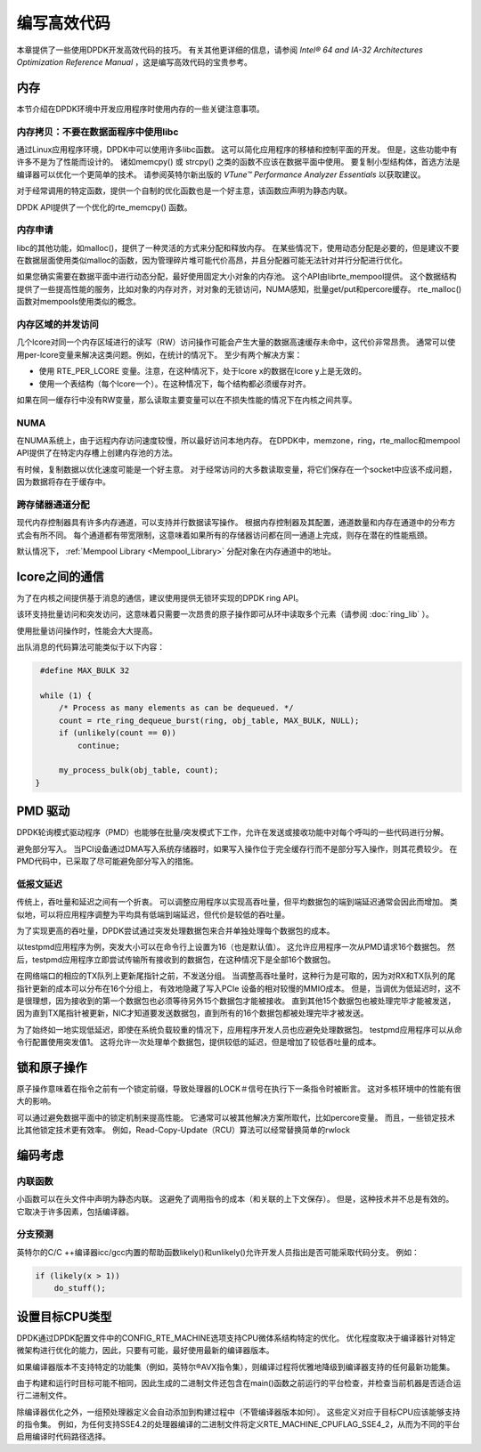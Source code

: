 ..  BSD LICENSE
    Copyright(c) 2010-2014 Intel Corporation. All rights reserved.
    All rights reserved.

    Redistribution and use in source and binary forms, with or without
    modification, are permitted provided that the following conditions
    are met:

    * Redistributions of source code must retain the above copyright
    notice, this list of conditions and the following disclaimer.
    * Redistributions in binary form must reproduce the above copyright
    notice, this list of conditions and the following disclaimer in
    the documentation and/or other materials provided with the
    distribution.
    * Neither the name of Intel Corporation nor the names of its
    contributors may be used to endorse or promote products derived
    from this software without specific prior written permission.

    THIS SOFTWARE IS PROVIDED BY THE COPYRIGHT HOLDERS AND CONTRIBUTORS
    "AS IS" AND ANY EXPRESS OR IMPLIED WARRANTIES, INCLUDING, BUT NOT
    LIMITED TO, THE IMPLIED WARRANTIES OF MERCHANTABILITY AND FITNESS FOR
    A PARTICULAR PURPOSE ARE DISCLAIMED. IN NO EVENT SHALL THE COPYRIGHT
    OWNER OR CONTRIBUTORS BE LIABLE FOR ANY DIRECT, INDIRECT, INCIDENTAL,
    SPECIAL, EXEMPLARY, OR CONSEQUENTIAL DAMAGES (INCLUDING, BUT NOT
    LIMITED TO, PROCUREMENT OF SUBSTITUTE GOODS OR SERVICES; LOSS OF USE,
    DATA, OR PROFITS; OR BUSINESS INTERRUPTION) HOWEVER CAUSED AND ON ANY
    THEORY OF LIABILITY, WHETHER IN CONTRACT, STRICT LIABILITY, OR TORT
    (INCLUDING NEGLIGENCE OR OTHERWISE) ARISING IN ANY WAY OUT OF THE USE
    OF THIS SOFTWARE, EVEN IF ADVISED OF THE POSSIBILITY OF SUCH DAMAGE.

编写高效代码
==============

本章提供了一些使用DPDK开发高效代码的技巧。
有关其他更详细的信息，请参阅 *Intel® 64 and IA-32 Architectures Optimization Reference Manual* ，这是编写高效代码的宝贵参考。

内存
------

本节介绍在DPDK环境中开发应用程序时使用内存的一些关键注意事项。

内存拷贝：不要在数据面程序中使用libc
~~~~~~~~~~~~~~~~~~~~~~~~~~~~~~~~~~~~~~~

通过Linux应用程序环境，DPDK中可以使用许多libc函数。
这可以简化应用程序的移植和控制平面的开发。
但是，这些功能中有许多不是为了性能而设计的。
诸如memcpy() 或 strcpy() 之类的函数不应该在数据平面中使用。
要复制小型结构体，首选方法是编译器可以优化一个更简单的技术。
请参阅英特尔新出版的  *VTune™ Performance Analyzer Essentials* 以获取建议。

对于经常调用的特定函数，提供一个自制的优化函数也是一个好主意，该函数应声明为静态内联。

DPDK API提供了一个优化的rte_memcpy() 函数。

内存申请
~~~~~~~~~~

libc的其他功能，如malloc()，提供了一种灵活的方式来分配和释放内存。
在某些情况下，使用动态分配是必要的，但是建议不要在数据层面使用类似malloc的函数，因为管理碎片堆可能代价高昂，并且分配器可能无法针对并行分配进行优化。

如果您确实需要在数据平面中进行动态分配，最好使用固定大小对象的内存池。
这个API由librte_mempool提供。
这个数据结构提供了一些提高性能的服务，比如对象的内存对齐，对对象的无锁访问，NUMA感知，批量get/put和percore缓存。
rte_malloc() 函数对mempools使用类似的概念。

内存区域的并发访问
~~~~~~~~~~~~~~~~~~~~

几个lcore对同一个内存区域进行的读写（RW）访问操作可能会产生大量的数据高速缓存未命中，这代价非常昂贵。
通常可以使用per-lcore变量来解决这类问题。例如，在统计的情况下。
至少有两个解决方案：

*   使用 RTE_PER_LCORE 变量。注意，在这种情况下，处于lcore x的数据在lcore y上是无效的。

*   使用一个表结构（每个lcore一个）。在这种情况下，每个结构都必须缓存对齐。

如果在同一缓存行中没有RW变量，那么读取主要变量可以在不损失性能的情况下在内核之间共享。

NUMA
~~~~

在NUMA系统上，由于远程内存访问速度较慢，所以最好访问本地内存。
在DPDK中，memzone，ring，rte_malloc和mempool API提供了在特定内存槽上创建内存池的方法。

有时候，复制数据以优化速度可能是一个好主意。
对于经常访问的大多数读取变量，将它们保存在一个socket中应该不成问题，因为数据将存在于缓存中。

跨存储器通道分配
~~~~~~~~~~~~~~~~~~

现代内存控制器具有许多内存通道，可以支持并行数据读写操作。
根据内存控制器及其配置，通道数量和内存在通道中的分布方式会有所不同。
每个通道都有带宽限制，这意味着如果所有的存储器访问都在同一通道上完成，则存在潜在的性能瓶颈。

默认情况下， :ref:`Mempool Library <Mempool_Library>` 分配对象在内存通道中的地址。

lcore之间的通信
-----------------

为了在内核之间提供基于消息的通信，建议使用提供无锁环实现的DPDK ring API。

该环支持批量访问和突发访问，这意味着只需要一次昂贵的原子操作即可从环中读取多个元素（请参阅 :doc:`ring_lib` ）。

使用批量访问操作时，性能会大大提高。

出队消息的代码算法可能类似于以下内容：

.. code-block:: c

    #define MAX_BULK 32

    while (1) {
        /* Process as many elements as can be dequeued. */
        count = rte_ring_dequeue_burst(ring, obj_table, MAX_BULK, NULL);
        if (unlikely(count == 0))
            continue;

        my_process_bulk(obj_table, count);
   }

PMD 驱动
----------

DPDK轮询模式驱动程序（PMD）也能够在批量/突发模式下工作，允许在发送或接收功能中对每个呼叫的一些代码进行分解。

避免部分写入。
当PCI设备通过DMA写入系统存储器时，如果写入操作位于完全缓存行而不是部分写入操作，则其花费较少。
在PMD代码中，已采取了尽可能避免部分写入的措施。

低报文延迟
~~~~~~~~~~~~

传统上，吞吐量和延迟之间有一个折衷。
可以调整应用程序以实现高吞吐量，但平均数据包的端到端延迟通常会因此而增加。
类似地，可以将应用程序调整为平均具有低端到端延迟，但代价是较低的吞吐量。

为了实现更高的吞吐量，DPDK尝试通过突发处理数据包来合并单独处理每个数据包的成本。

以testpmd应用程序为例，突发大小可以在命令行上设置为16（也是默认值）。
这允许应用程序一次从PMD请求16个数据包。
然后，testpmd应用程序立即尝试传输所有接收到的数据包，在这种情况下是全部16个数据包。

在网络端口的相应的TX队列上更新尾指针之前，不发送分组。
当调整高吞吐量时，这种行为是可取的，因为对RX和TX队列的尾指针更新的成本可以分布在16个分组上，
有效地隐藏了写入PCIe 设备的相对较慢的MMIO成本。
但是，当调优为低延迟时，这不是很理想，因为接收到的第一个数据包也必须等待另外15个数据包才能被接收。
直到其他15个数据包也被处理完毕才能被发送，因为直到TX尾指针被更新，NIC才知道要发送数据包，直到所有的16个数据包都被处理完毕才被发送。

为了始终如一地实现低延迟，即使在系统负载较重的情况下，应用程序开发人员也应避免处理数据包。
testpmd应用程序可以从命令行配置使用突发值1。
这将允许一次处理单个数据包，提供较低的延迟，但是增加了较低吞吐量的成本。

锁和原子操作
--------------

原子操作意味着在指令之前有一个锁定前缀，导致处理器的LOCK＃信号在执行下一条指令时被断言。
这对多核环境中的性能有很大的影响。

可以通过避免数据平面中的锁定机制来提高性能。
它通常可以被其他解决方案所取代，比如percore变量。
而且，一些锁定技术比其他锁定技术更有效率。
例如，Read-Copy-Update（RCU）算法可以经常替换简单的rwlock

编码考虑
----------

内联函数
~~~~~~~~~~

小函数可以在头文件中声明为静态内联。
这避免了调用指令的成本（和关联的上下文保存）。
但是，这种技术并不总是有效的。 它取决于许多因素，包括编译器。

分支预测
~~~~~~~~~~

英特尔的C/C ++编译器icc/gcc内置的帮助函数likely()和unlikely()允许开发人员指出是否可能采取代码分支。
例如：

.. code-block:: c

    if (likely(x > 1))
        do_stuff();

设置目标CPU类型
-----------------

DPDK通过DPDK配置文件中的CONFIG_RTE_MACHINE选项支持CPU微体系结构特定的优化。
优化程度取决于编译器针对特定微架构进行优化的能力，因此，只要有可能，最好使用最新的编译器版本。

如果编译器版本不支持特定的功能集（例如，英特尔®AVX指令集），则编译过程将优雅地降级到编译器支持的任何最新功能集。

由于构建和运行时目标可能不相同，因此生成的二进制文件还包含在main()函数之前运行的平台检查，并检查当前机器是否适合运行二进制文件。

除编译器优化之外，一组预处理器定义会自动添加到构建过程中（不管编译器版本如何）。
这些定义对应于目标CPU应该能够支持的指令集。
例如，为任何支持SSE4.2的处理器编译的二进制文件将定义RTE_MACHINE_CPUFLAG_SSE4_2，从而为不同的平台启用编译时代码路径选择。
